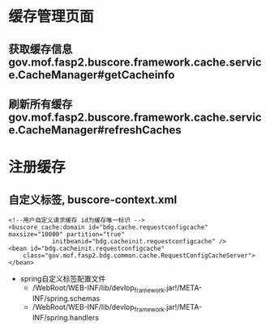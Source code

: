 * 缓存管理页面
** 获取缓存信息 gov.mof.fasp2.buscore.framework.cache.service.CacheManager#getCacheinfo
** 刷新所有缓存 gov.mof.fasp2.buscore.framework.cache.service.CacheManager#refreshCaches
* 注册缓存
** 自定义标签, buscore-context.xml
   #+BEGIN_EXAMPLE
    <!--用户自定义请求缓存 id为缓存唯一标识 -->
    <buscore_cache:domain id="bdg.cache.requestconfigcache" maxsize="10000" partition="true"
                initbeanid="bdg.cacheinit.requestconfigcache" />
    <bean id="bdg.cacheinit.requestconfigcache"
        class="gov.mof.fasp2.bdg.common.cache.RequestConfigCacheServer">
    </bean>
   #+END_EXAMPLE
   + spring自定义标签配置文件
    + /WebRoot/WEB-INF/lib/devlop_framework.jar!/META-INF/spring.schemas
    + /WebRoot/WEB-INF/lib/devlop_framework.jar!/META-INF/spring.handlers
